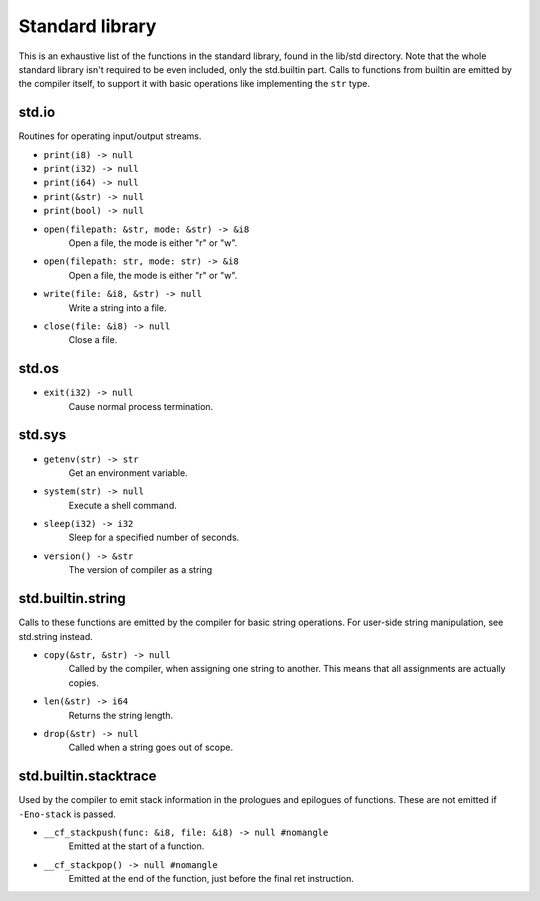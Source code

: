 Standard library
================

This is an exhaustive list of the functions in the standard library, found in
the lib/std directory. Note that the whole standard library isn't required to
be even included, only the std.builtin part. Calls to functions from builtin
are emitted by the compiler itself, to support it with basic operations like
implementing the ``str`` type.


std.io
------

Routines for operating input/output streams.

* ``print(i8) -> null``
* ``print(i32) -> null``
* ``print(i64) -> null``
* ``print(&str) -> null``
* ``print(bool) -> null``

* ``open(filepath: &str, mode: &str) -> &i8``
        Open a file, the mode is either "r" or "w".

* ``open(filepath: str, mode: str) -> &i8``
        Open a file, the mode is either "r" or "w".

* ``write(file: &i8, &str) -> null``
        Write a string into a file.

* ``close(file: &i8) -> null``
        Close a file.


std.os
------

* ``exit(i32) -> null``
        Cause normal process termination.


std.sys
-------

* ``getenv(str) -> str``
        Get an environment variable.

* ``system(str) -> null``
        Execute a shell command.

* ``sleep(i32) -> i32``
        Sleep for a specified number of seconds.

* ``version() -> &str``
        The version of compiler as a string


std.builtin.string
------------------

Calls to these functions are emitted by the compiler for basic string
operations. For user-side string manipulation, see std.string instead.

* ``copy(&str, &str) -> null``
        Called by the compiler, when assigning one string to another. This
        means that all assignments are actually copies.

* ``len(&str) -> i64``
        Returns the string length.

* ``drop(&str) -> null``
        Called when a string goes out of scope.


std.builtin.stacktrace
----------------------

Used by the compiler to emit stack information in the prologues and epilogues
of functions. These are not emitted if ``-Eno-stack`` is passed.

* ``__cf_stackpush(func: &i8, file: &i8) -> null #nomangle``
        Emitted at the start of a function.

* ``__cf_stackpop() -> null #nomangle``
        Emitted at the end of the function, just before the final ret
        instruction.
